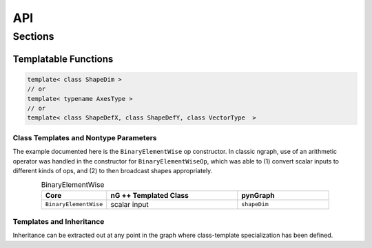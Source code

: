 .. api.rst:

API 
###

.. Don't add Python APIs that will break the build.  

Sections
========

Templatable Functions
----------------------

.. Function template to enable type-checking? Can be like macros, but more
   compact 

.. So-called "overloaded" functions perform similar operations on different 
   types of data. When operations are _identical_ for each type, using a  
   function template might make sense.  

.. Function template definition could take many conceptually-possible forms, 
   more than listed here even
   
.. code-block:: cpp

   template< class ShapeDim >
   // or
   template< typename AxesType >  
   // or
   template< class ShapeDefX, class ShapeDefY, class VectorType  >


Class Templates and Nontype Parameters
~~~~~~~~~~~~~~~~~~~~~~~~~~~~~~~~~~~~~~

The example documented here is the ``BinaryElementWise`` op constructor. In 
classic ngraph, use of an arithmetic operator was handled in the constructor 
for ``BinaryElementWiseOp``, which was able to (1) convert scalar inputs to 
different kinds of ops, and (2) to then broadcast shapes appropriately.

.. list-table:: BinaryElementWise
   :widths: 15, 30, 21 
   :header-rows: 1
   :align: center

   * - Core
     - nG ++ Templated Class
     - pynGraph
   * - ``BinaryElementWise``
     -  scalar input
     - ``shapeDim``


Templates and Inheritance
~~~~~~~~~~~~~~~~~~~~~~~~~~

Inheritance can be extracted out at any point in the graph where class-template
specialization has been defined.  


.. Templates and Friends
   ~~~~~~~~~~~~~~~~~~~~~

.. template< class ShapeDim > class X

.. friend void f1(); 
   
   // would make function f1 a friend of every class-template
   // specialization instantiated on line 65
   // friendly functions and classes might be out of scope 

   


   


